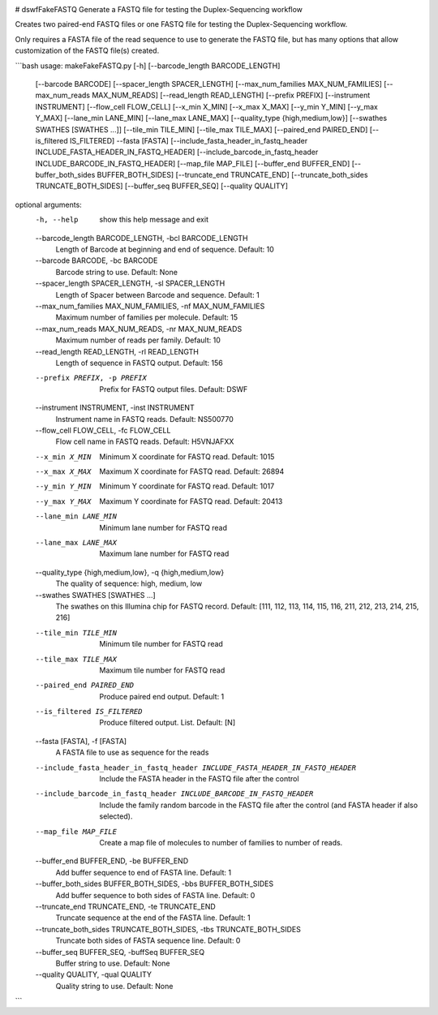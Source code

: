 |Build Status|

# dswfFakeFASTQ
Generate a FASTQ file for testing the Duplex-Sequencing workflow

Creates two paired-end FASTQ files or one FASTQ file for testing the Duplex-Sequencing workflow.

Only requires a FASTA file of the read sequence to use to generate the FASTQ file, but has
many options that allow customization of the FASTQ file(s) created.

```bash
usage: makeFakeFASTQ.py [-h] [--barcode_length BARCODE_LENGTH]
                        [--barcode BARCODE] [--spacer_length SPACER_LENGTH]
                        [--max_num_families MAX_NUM_FAMILIES]
                        [--max_num_reads MAX_NUM_READS]
                        [--read_length READ_LENGTH] [--prefix PREFIX]
                        [--instrument INSTRUMENT] [--flow_cell FLOW_CELL]
                        [--x_min X_MIN] [--x_max X_MAX] [--y_min Y_MIN]
                        [--y_max Y_MAX] [--lane_min LANE_MIN]
                        [--lane_max LANE_MAX]
                        [--quality_type {high,medium,low}]
                        [--swathes SWATHES [SWATHES ...]]
                        [--tile_min TILE_MIN] [--tile_max TILE_MAX]
                        [--paired_end PAIRED_END] [--is_filtered IS_FILTERED]
                        --fasta [FASTA]
                        [--include_fasta_header_in_fastq_header INCLUDE_FASTA_HEADER_IN_FASTQ_HEADER]
                        [--include_barcode_in_fastq_header INCLUDE_BARCODE_IN_FASTQ_HEADER]
                        [--map_file MAP_FILE] [--buffer_end BUFFER_END]
                        [--buffer_both_sides BUFFER_BOTH_SIDES]
                        [--truncate_end TRUNCATE_END]
                        [--truncate_both_sides TRUNCATE_BOTH_SIDES]
                        [--buffer_seq BUFFER_SEQ] [--quality QUALITY]
                        
optional arguments:
  -h, --help            show this help message and exit
  --barcode_length BARCODE_LENGTH, -bcl BARCODE_LENGTH
                        Length of Barcode at beginning and end of sequence.
                        Default: 10
  --barcode BARCODE, -bc BARCODE
                        Barcode string to use. Default: None
  --spacer_length SPACER_LENGTH, -sl SPACER_LENGTH
                        Length of Spacer between Barcode and sequence.
                        Default: 1
  --max_num_families MAX_NUM_FAMILIES, -nf MAX_NUM_FAMILIES
                        Maximum number of families per molecule. Default: 15
  --max_num_reads MAX_NUM_READS, -nr MAX_NUM_READS
                        Maximum number of reads per family. Default: 10
  --read_length READ_LENGTH, -rl READ_LENGTH
                        Length of sequence in FASTQ output. Default: 156
  --prefix PREFIX, -p PREFIX
                        Prefix for FASTQ output files. Default: DSWF
  --instrument INSTRUMENT, -inst INSTRUMENT
                        Instrument name in FASTQ reads. Default: NS500770
  --flow_cell FLOW_CELL, -fc FLOW_CELL
                        Flow cell name in FASTQ reads. Default: H5VNJAFXX
  --x_min X_MIN         Minimum X coordinate for FASTQ read. Default: 1015
  --x_max X_MAX         Maximum X coordinate for FASTQ read. Default: 26894
  --y_min Y_MIN         Minimum Y coordinate for FASTQ read. Default: 1017
  --y_max Y_MAX         Maximum Y coordinate for FASTQ read. Default: 20413
  --lane_min LANE_MIN   Minimum lane number for FASTQ read
  --lane_max LANE_MAX   Maximum lane number for FASTQ read
  --quality_type {high,medium,low}, -q {high,medium,low}
                        The quality of sequence: high, medium, low
  --swathes SWATHES [SWATHES ...]
                        The swathes on this Illumina chip for FASTQ record.
                        Default: [111, 112, 113, 114, 115, 116, 211, 212, 213,
                        214, 215, 216]
  --tile_min TILE_MIN   Minimum tile number for FASTQ read
  --tile_max TILE_MAX   Maximum tile number for FASTQ read
  --paired_end PAIRED_END
                        Produce paired end output. Default: 1
  --is_filtered IS_FILTERED
                        Produce filtered output. List. Default: [N]
  --fasta [FASTA], -f [FASTA]
                        A FASTA file to use as sequence for the reads
  --include_fasta_header_in_fastq_header INCLUDE_FASTA_HEADER_IN_FASTQ_HEADER
                        Include the FASTA header in the FASTQ file after the
                        control
  --include_barcode_in_fastq_header INCLUDE_BARCODE_IN_FASTQ_HEADER
                        Include the family random barcode in the FASTQ file
                        after the control (and FASTA header if also selected).
  --map_file MAP_FILE   Create a map file of molecules to number of families
                        to number of reads.
  --buffer_end BUFFER_END, -be BUFFER_END
                        Add buffer sequence to end of FASTA line. Default: 1
  --buffer_both_sides BUFFER_BOTH_SIDES, -bbs BUFFER_BOTH_SIDES
                        Add buffer sequence to both sides of FASTA line.
                        Default: 0
  --truncate_end TRUNCATE_END, -te TRUNCATE_END
                        Truncate sequence at the end of the FASTA line.
                        Default: 1
  --truncate_both_sides TRUNCATE_BOTH_SIDES, -tbs TRUNCATE_BOTH_SIDES
                        Truncate both sides of FASTA sequence line. Default: 0
  --buffer_seq BUFFER_SEQ, -buffSeq BUFFER_SEQ
                        Buffer string to use. Default: None
  --quality QUALITY, -qual QUALITY
                        Quality string to use. Default: None
```

.. |Build Status| image:: https://travis-ci.org/systemsbiology/dswfFakeFASTQ.svg?branch=master
   :target: https://travis-ci.org/systemsbiology/dswfFakeFASTQ
